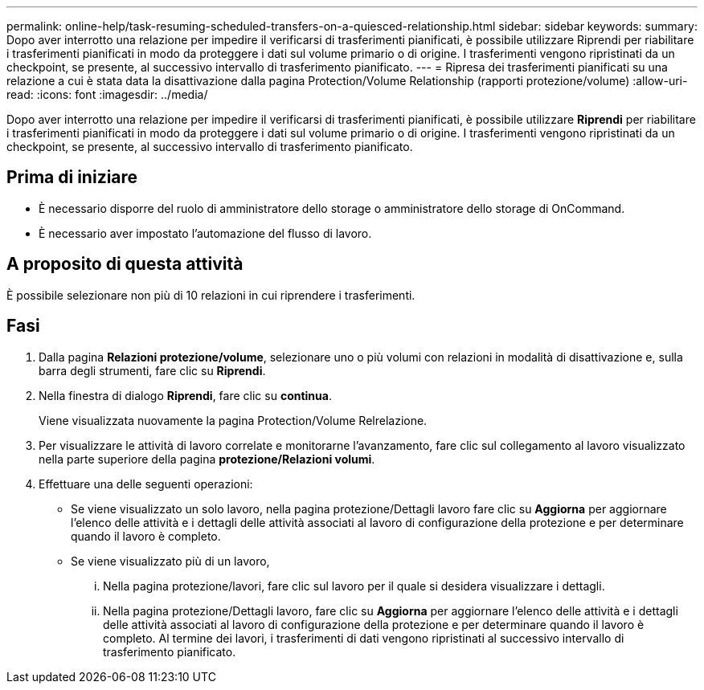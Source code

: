 ---
permalink: online-help/task-resuming-scheduled-transfers-on-a-quiesced-relationship.html 
sidebar: sidebar 
keywords:  
summary: Dopo aver interrotto una relazione per impedire il verificarsi di trasferimenti pianificati, è possibile utilizzare Riprendi per riabilitare i trasferimenti pianificati in modo da proteggere i dati sul volume primario o di origine. I trasferimenti vengono ripristinati da un checkpoint, se presente, al successivo intervallo di trasferimento pianificato. 
---
= Ripresa dei trasferimenti pianificati su una relazione a cui è stata data la disattivazione dalla pagina Protection/Volume Relationship (rapporti protezione/volume)
:allow-uri-read: 
:icons: font
:imagesdir: ../media/


[role="lead"]
Dopo aver interrotto una relazione per impedire il verificarsi di trasferimenti pianificati, è possibile utilizzare *Riprendi* per riabilitare i trasferimenti pianificati in modo da proteggere i dati sul volume primario o di origine. I trasferimenti vengono ripristinati da un checkpoint, se presente, al successivo intervallo di trasferimento pianificato.



== Prima di iniziare

* È necessario disporre del ruolo di amministratore dello storage o amministratore dello storage di OnCommand.
* È necessario aver impostato l'automazione del flusso di lavoro.




== A proposito di questa attività

È possibile selezionare non più di 10 relazioni in cui riprendere i trasferimenti.



== Fasi

. Dalla pagina *Relazioni protezione/volume*, selezionare uno o più volumi con relazioni in modalità di disattivazione e, sulla barra degli strumenti, fare clic su *Riprendi*.
. Nella finestra di dialogo *Riprendi*, fare clic su *continua*.
+
Viene visualizzata nuovamente la pagina Protection/Volume Relrelazione.

. Per visualizzare le attività di lavoro correlate e monitorarne l'avanzamento, fare clic sul collegamento al lavoro visualizzato nella parte superiore della pagina *protezione/Relazioni volumi*.
. Effettuare una delle seguenti operazioni:
+
** Se viene visualizzato un solo lavoro, nella pagina protezione/Dettagli lavoro fare clic su *Aggiorna* per aggiornare l'elenco delle attività e i dettagli delle attività associati al lavoro di configurazione della protezione e per determinare quando il lavoro è completo.
** Se viene visualizzato più di un lavoro,
+
... Nella pagina protezione/lavori, fare clic sul lavoro per il quale si desidera visualizzare i dettagli.
... Nella pagina protezione/Dettagli lavoro, fare clic su *Aggiorna* per aggiornare l'elenco delle attività e i dettagli delle attività associati al lavoro di configurazione della protezione e per determinare quando il lavoro è completo. Al termine dei lavori, i trasferimenti di dati vengono ripristinati al successivo intervallo di trasferimento pianificato.






